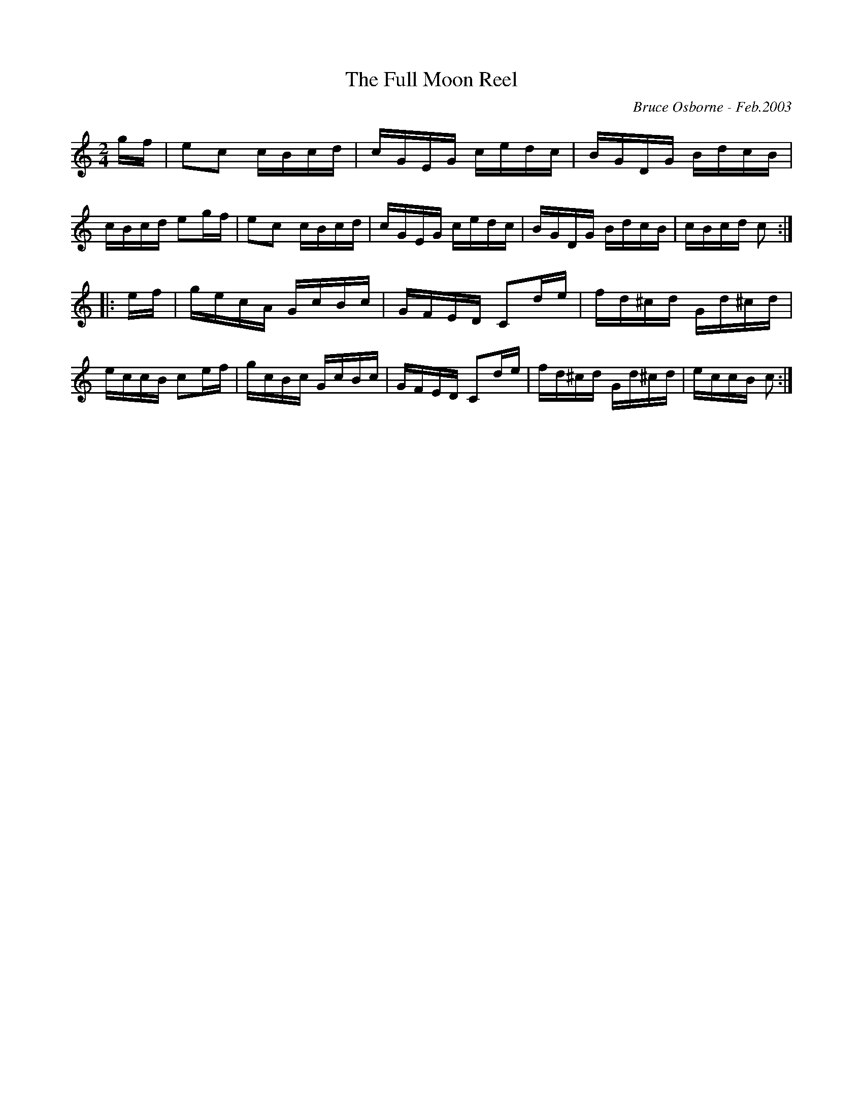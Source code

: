 X:211
T:The Full Moon Reel
R:reel
C:Bruce Osborne - Feb.2003
Z:abc by bosborne@kos.net
M:2/4
L:1/8
K:Cmaj
g/f/|ec c/B/c/d/|c/G/E/G/ c/e/d/c/|B/G/D/G/ B/d/c/B/|c/B/c/d/ eg/f/|\
ec c/B/c/d/|c/G/E/G/ c/e/d/c/|B/G/D/G/ B/d/c/B/|c/B/c/d/ c:|
|:e/f/|g/e/c/A/ G/c/B/c/|G/F/E/D/ Cd/e/|f/d/^c/d/ G/d/^c/d/|e/c/c/B/ ce/f/|\
g/c/B/c/ G/c/B/c/|G/F/E/D/ Cd/e/|f/d/^c/d/ G/d/^c/d/|e/c/c/B/ c:|
